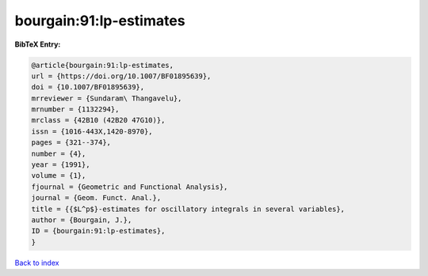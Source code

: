 bourgain:91:lp-estimates
========================

.. :cite:t:`bourgain:91:lp-estimates`

.. bibliography:: ../../All.bib

**BibTeX Entry:**

.. code-block:: bibtex

   @article{bourgain:91:lp-estimates,
   url = {https://doi.org/10.1007/BF01895639},
   doi = {10.1007/BF01895639},
   mrreviewer = {Sundaram\ Thangavelu},
   mrnumber = {1132294},
   mrclass = {42B10 (42B20 47G10)},
   issn = {1016-443X,1420-8970},
   pages = {321--374},
   number = {4},
   year = {1991},
   volume = {1},
   fjournal = {Geometric and Functional Analysis},
   journal = {Geom. Funct. Anal.},
   title = {{$L^p$}-estimates for oscillatory integrals in several variables},
   author = {Bourgain, J.},
   ID = {bourgain:91:lp-estimates},
   }

`Back to index <../index>`_
